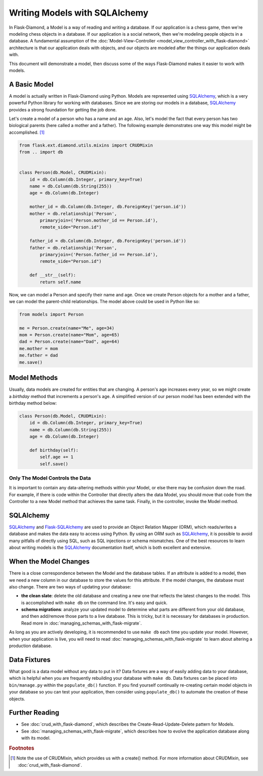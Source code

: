 Writing Models with SQLAlchemy
==============================

In Flask-Diamond, a Model is a way of reading and writing a database. If our application is a chess game, then we're modeling chess objects in a database.  If our application is a social network, then we're modeling people objects in a database. A fundamental assumption of the :doc:`Model-View-Controller <model_view_controller_with_flask-diamond>` architecture is that our application deals with objects, and our objects are modeled after the things our application deals with.

This document will demonstrate a model, then discuss some of the ways Flask-Diamond makes it easier to work with models.

A Basic Model
-------------

A model is actually written in Flask-Diamond using Python.  Models are represented using `SQLAlchemy <http://docs.sqlalchemy.org/en/rel_1_0/>`_, which is a very powerful Python library for working with databases.  Since we are storing our models in a database, `SQLAlchemy <http://docs.sqlalchemy.org/en/rel_1_0/>`_ provides a strong foundation for getting the job done.

Let's create a model of a person who has a name and an age.  Also, let's model the fact that every person has two biological parents (here called a mother and a father).  The following example demonstrates one way this model might be accomplished. [#f1]_

.. code-block:: python

    from flask.ext.diamond.utils.mixins import CRUDMixin
    from .. import db


    class Person(db.Model, CRUDMixin):
        id = db.Column(db.Integer, primary_key=True)
        name = db.Column(db.String(255))
        age = db.Column(db.Integer)

        mother_id = db.Column(db.Integer, db.ForeignKey('person.id'))
        mother = db.relationship('Person',
            primaryjoin=('Person.mother_id == Person.id'),
            remote_side="Person.id")

        father_id = db.Column(db.Integer, db.ForeignKey('person.id'))
        father = db.relationship('Person',
            primaryjoin=('Person.father_id == Person.id'),
            remote_side="Person.id")

        def __str__(self):
            return self.name

Now, we can model a Person and specify their name and age.  Once we create Person objects for a mother and a father, we can model the parent-child relationships.  The model above could be used in Python like so:

.. code-block:: python

    from models import Person

    me = Person.create(name="Me", age=34)
    mom = Person.create(name="Mom", age=65)
    dad = Person.create(name="Dad", age=64)
    me.mother = mom
    me.father = dad
    me.save()

Model Methods
-------------

Usually, data models are created for entities that are changing.  A person's age increases every year, so we might create a *birthday* method that increments a person's age.  A simplified version of our person model has been extended with the birthday method below:

.. code-block:: python

    class Person(db.Model, CRUDMixin):
        id = db.Column(db.Integer, primary_key=True)
        name = db.Column(db.String(255))
        age = db.Column(db.Integer)

        def birthday(self):
            self.age += 1
            self.save()

Only The Model Controls the Data
^^^^^^^^^^^^^^^^^^^^^^^^^^^^^^^^

It is important to contain any data-altering methods within your Model, or else there may be confusion down the road.  For example, if there is code within the Controller that directly alters the data Model, you should move that code from the Controller to a new Model method that achieves the same task.  Finally, in the controller, invoke the Model method.

SQLAlchemy
----------

`SQLAlchemy <http://docs.sqlalchemy.org/en/rel_1_0/>`_ and `Flask-SQLAlchemy <http://pythonhosted.org/Flask-SQLAlchemy/>`_ are used to provide an Object Relation Mapper (ORM), which reads/writes a database and makes the data easy to access using Python.  By using an ORM such as `SQLAlchemy <http://docs.sqlalchemy.org/en/rel_1_0/>`_, it is possible to avoid many pitfalls of directly using SQL, such as SQL injections or schema mismatches.  One of the best resources to learn about writing models is the `SQLAlchemy <http://docs.sqlalchemy.org/en/rel_1_0/>`_ documentation itself, which is both excellent and extensive.

When the Model Changes
----------------------

There is a close correspondence between the Model and the database tables.  If an attribute is added to a model, then we need a new column in our database to store the values for this attribute.  If the model changes, the database must also change.  There are two ways of updating your database:

- **the clean slate**: delete the old database and creating a new one that reflects the latest changes to the model.  This is accomplished with ``make db`` on the command line.  It's easy and quick.
- **schema migrations**: analyze your updated model to determine what parts are different from your old database, and then add/remove those parts to a live database.  This is tricky, but it is necessary for databases in production.  Read more in :doc:`managing_schemas_with_flask-migrate`.

As long as you are actively developing, it is recommended to use ``make db`` each time you update your model.  However, when your application is live, you will need to read :doc:`managing_schemas_with_flask-migrate` to learn about altering a production database.

Data Fixtures
-------------

What good is a data model without any data to put in it?  Data fixtures are a way of easily adding data to your database, which is helpful when you are frequently rebuilding your database with ``make db``.  Data fixtures can be placed into ``bin/manage.py`` within the ``populate_db()`` function.  If you find yourself continually re-creating certain model objects in your database so you can test your application, then consider using ``populate_db()`` to automate the creation of these objects.

Further Reading
---------------

- See :doc:`crud_with_flask-diamond`, which describes the Create-Read-Update-Delete pattern for Models.
- See :doc:`managing_schemas_with_flask-migrate`, which describes how to evolve the application database along with its model.

.. rubric:: Footnotes

.. [#f1] Note the use of CRUDMixin, which provides us with a create() method.  For more information about CRUDMixin, see :doc:`crud_with_flask-diamond`.